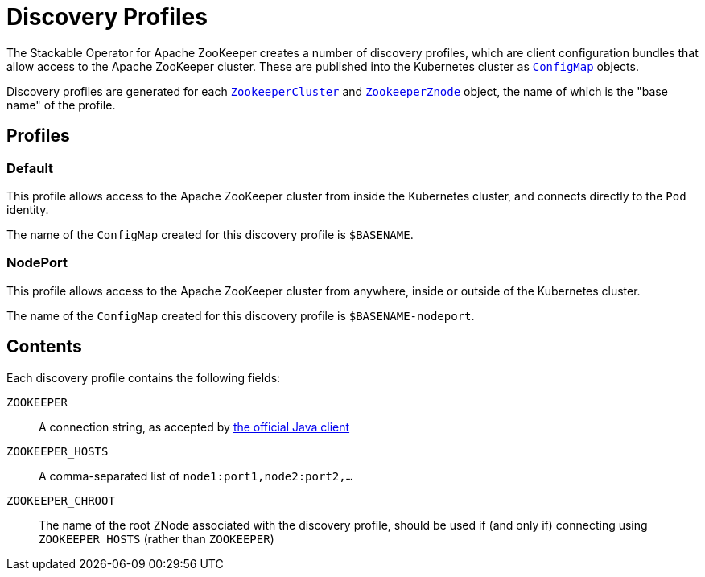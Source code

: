 = Discovery Profiles

The Stackable Operator for Apache ZooKeeper creates a number of discovery profiles, which are client configuration bundles
that allow access to the Apache ZooKeeper cluster. These are published into the Kubernetes cluster as
https://kubernetes.io/docs/reference/generated/kubernetes-api/v1.23/#configmap-v1-core[`ConfigMap`] objects.

Discovery profiles are generated for each xref:configuration.adoc[`ZookeeperCluster`] and xref:znodes.adoc[`ZookeeperZnode`] object,
the name of which is the "base name" of the profile.

== Profiles

=== Default

This profile allows access to the Apache ZooKeeper cluster from inside the Kubernetes cluster, and connects directly to the `Pod`
identity.

The name of the `ConfigMap` created for this discovery profile is `$BASENAME`.

=== NodePort

This profile allows access to the Apache ZooKeeper cluster from anywhere, inside or outside of the Kubernetes cluster.

The name of the `ConfigMap` created for this discovery profile is `$BASENAME-nodeport`.

== Contents

Each discovery profile contains the following fields:

`ZOOKEEPER`:: A connection string, as accepted by https://zookeeper.apache.org/doc/r3.7.0/apidocs/zookeeper-server/org/apache/zookeeper/ZooKeeper.html#ZooKeeper-java.lang.String-int-org.apache.zookeeper.Watcher-[the official Java client]
`ZOOKEEPER_HOSTS`:: A comma-separated list of `node1:port1,node2:port2,...`
`ZOOKEEPER_CHROOT`:: The name of the root ZNode associated with the discovery profile, should be used if (and only if) connecting using `ZOOKEEPER_HOSTS` (rather than `ZOOKEEPER`)
